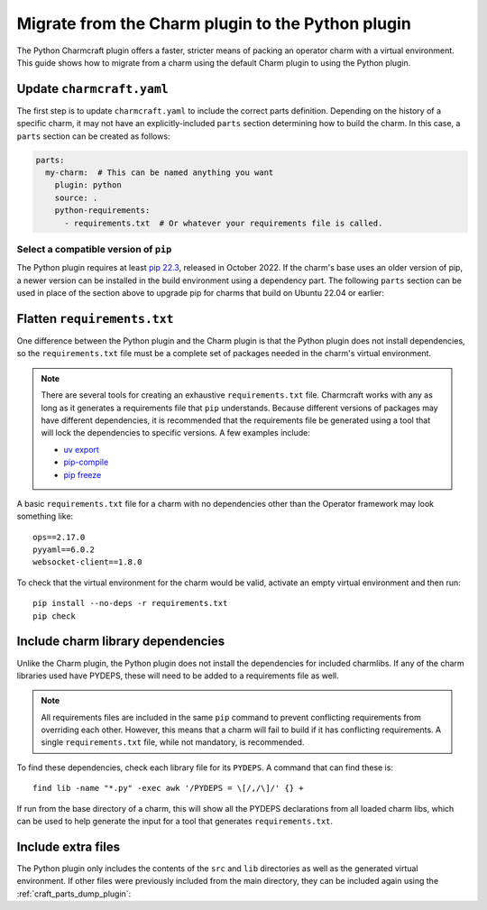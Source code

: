 .. _howto-migrate-to-python:

Migrate from the Charm plugin to the Python plugin
==================================================

The Python Charmcraft plugin offers a faster, stricter means of packing an operator
charm with a virtual environment. This guide shows how to migrate from a charm using
the default Charm plugin to using the Python plugin.

Update ``charmcraft.yaml``
--------------------------

The first step is to update ``charmcraft.yaml`` to include the correct parts definition.
Depending on the history of a specific charm, it may not have an explicitly-included
``parts`` section determining how to build the charm. In this case, a ``parts`` section
can be created as follows:

.. code-block:: yaml

    parts:
      my-charm:  # This can be named anything you want
        plugin: python
        source: .
        python-requirements:
          - requirements.txt  # Or whatever your requirements file is called.

Select a compatible version of ``pip``
~~~~~~~~~~~~~~~~~~~~~~~~~~~~~~~~~~~~~~~~~

The Python plugin requires at least `pip 22.3`_, released in October 2022. If the
charm's base uses an older version of pip, a newer version can be installed in the
build environment using a dependency part. The following ``parts`` section can be
used in place of the section above to upgrade pip for charms that build on Ubuntu
22.04 or earlier:

.. code-block:: yaml
    :emphasize-lines: 2-5,7

    parts:
      python-deps:
        plugin: nil
        override-build: |
          /usr/bin/python3 -m pip install pip==24.2
      my-charm:  # This can be named anything you want
        after: [python-deps]
        plugin: python
        source: .
        python-requirements:
          - requirements.txt  # Or whatever your requirements file is called.

Flatten ``requirements.txt``
----------------------------

One difference between the Python plugin and the Charm plugin is that the Python
plugin does not install dependencies, so the ``requirements.txt`` file must be a
complete set of packages needed in the charm's virtual environment.

.. note::
    There are several tools for creating an exhaustive ``requirements.txt`` file.
    Charmcraft works with any as long as it generates a requirements file that ``pip``
    understands. Because different versions of packages may have different
    dependencies, it is recommended that the requirements file be generated using a
    tool that will lock the dependencies to specific versions.
    A few examples include:

    - `uv export <https://docs.astral.sh/uv/reference/cli/#uv-export>`_
    - `pip-compile <https://pip-tools.readthedocs.io/en/stable/cli/pip-compile/>`_
    - `pip freeze <https://pip.pypa.io/en/stable/cli/pip_freeze/>`_

A basic ``requirements.txt`` file for a charm with no dependencies other than the
Operator framework may look something like::

    ops==2.17.0
    pyyaml==6.0.2
    websocket-client==1.8.0

To check that the virtual environment for the charm would be valid, activate an
empty virtual environment and then run::

    pip install --no-deps -r requirements.txt
    pip check

Include charm library dependencies
----------------------------------

Unlike the Charm plugin, the Python plugin does not install the dependencies
for included charmlibs. If any of the charm libraries used have PYDEPS, these will
need to be added to a requirements file as well.

.. note::
    All requirements files are included in the same ``pip`` command to prevent
    conflicting requirements from overriding each other. However, this means
    that a charm will fail to build if it has conflicting requirements. A single
    ``requirements.txt`` file, while not mandatory, is recommended.

To find these dependencies, check each library file for its ``PYDEPS``. A command
that can find these is::

    find lib -name "*.py" -exec awk '/PYDEPS = \[/,/\]/' {} +

If run from the base directory of a charm, this will show all the PYDEPS declarations
from all loaded charm libs, which can be used to help generate the input for a tool
that generates ``requirements.txt``.

Include extra files
-------------------

The Python plugin only includes the contents of the ``src`` and ``lib`` directories
as well as the generated virtual environment. If other files were previously included
from the main directory, they can be included again using the
:ref:`craft_parts_dump_plugin`:

.. code-block:: yaml
    :emphasize-lines: 7-11

    parts:
      my-charm:  # This can be named anything you want
        plugin: python
        source: .
        python-requirements:
          - requirements.txt  # Or whatever your requirements file is called.
      version-file:
        plugin: dump
        source: .
        stage:
          - charm_version


.. _pip 22.3: https://pip.pypa.io/en/stable/news/#v22-3
